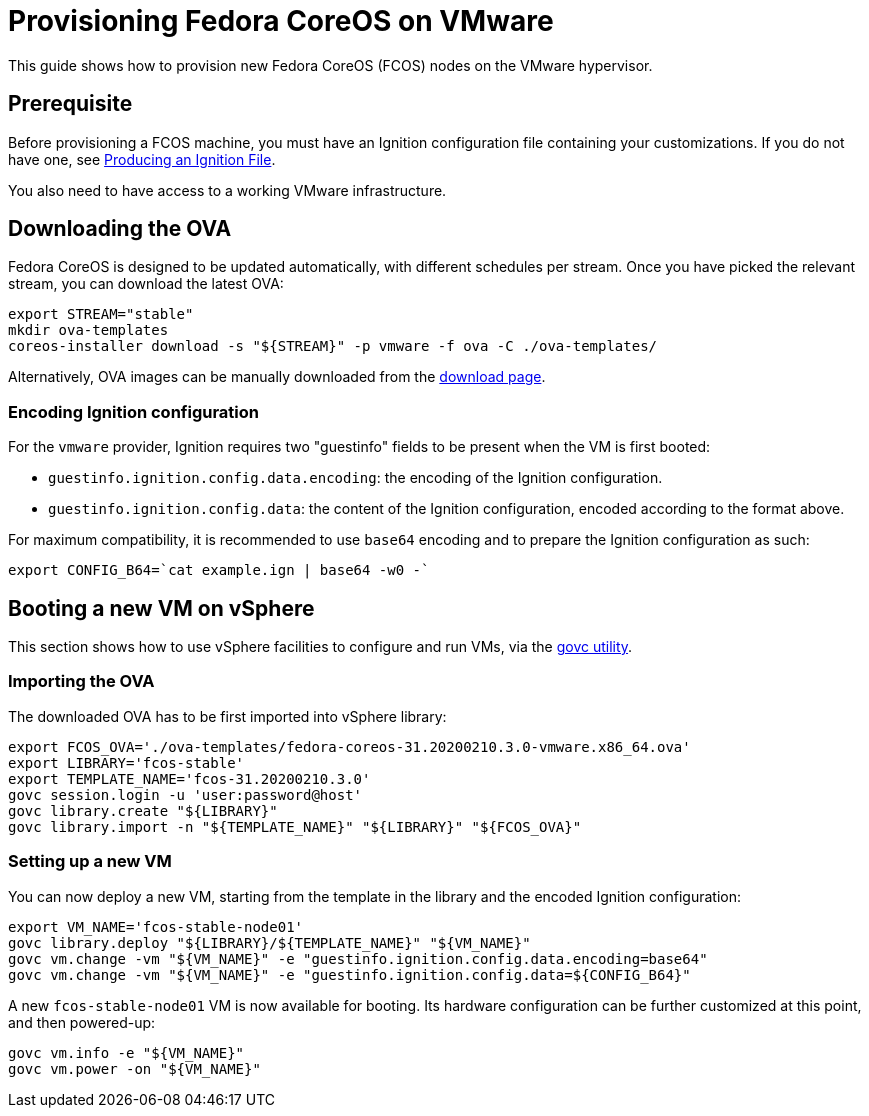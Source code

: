 = Provisioning Fedora CoreOS on VMware

This guide shows how to provision new Fedora CoreOS (FCOS) nodes on the VMware hypervisor.

== Prerequisite

Before provisioning a FCOS machine, you must have an Ignition configuration file containing your customizations. If you do not have one, see xref:producing-ign.adoc[Producing an Ignition File].

You also need to have access to a working VMware infrastructure.

== Downloading the OVA

Fedora CoreOS is designed to be updated automatically, with different schedules per stream.
Once you have picked the relevant stream, you can download the latest OVA:

[source, bash]
----
export STREAM="stable"
mkdir ova-templates
coreos-installer download -s "${STREAM}" -p vmware -f ova -C ./ova-templates/
----

Alternatively, OVA images can be manually downloaded from the https://getfedora.org/coreos/download/[download page].

=== Encoding Ignition configuration

For the `vmware` provider, Ignition requires two "guestinfo" fields to be present when the VM is first booted:

* `guestinfo.ignition.config.data.encoding`: the encoding of the Ignition configuration.
* `guestinfo.ignition.config.data`: the content of the Ignition configuration, encoded according to the format above.

For maximum compatibility, it is recommended to use `base64` encoding and to prepare the Ignition configuration as such:
[source, bash]
----
export CONFIG_B64=`cat example.ign | base64 -w0 -`
----

== Booting a new VM on vSphere

This section shows how to use vSphere facilities to configure and run VMs, via the https://github.com/vmware/govmomi/blob/v0.22.2/govc/README.md[govc utility].

=== Importing the OVA

The downloaded OVA has to be first imported into vSphere library:

[source, bash]
----
export FCOS_OVA='./ova-templates/fedora-coreos-31.20200210.3.0-vmware.x86_64.ova'
export LIBRARY='fcos-stable'
export TEMPLATE_NAME='fcos-31.20200210.3.0'
govc session.login -u 'user:password@host'
govc library.create "${LIBRARY}"
govc library.import -n "${TEMPLATE_NAME}" "${LIBRARY}" "${FCOS_OVA}"
----

=== Setting up a new VM

You can now deploy a new VM, starting from the template in the library and the encoded Ignition configuration:

[source, bash]
----
export VM_NAME='fcos-stable-node01'
govc library.deploy "${LIBRARY}/${TEMPLATE_NAME}" "${VM_NAME}"
govc vm.change -vm "${VM_NAME}" -e "guestinfo.ignition.config.data.encoding=base64"
govc vm.change -vm "${VM_NAME}" -e "guestinfo.ignition.config.data=${CONFIG_B64}"
----

A new `fcos-stable-node01` VM is now available for booting. Its hardware configuration can be further customized at this point, and then powered-up:

[source, bash]
----
govc vm.info -e "${VM_NAME}"
govc vm.power -on "${VM_NAME}"
----

